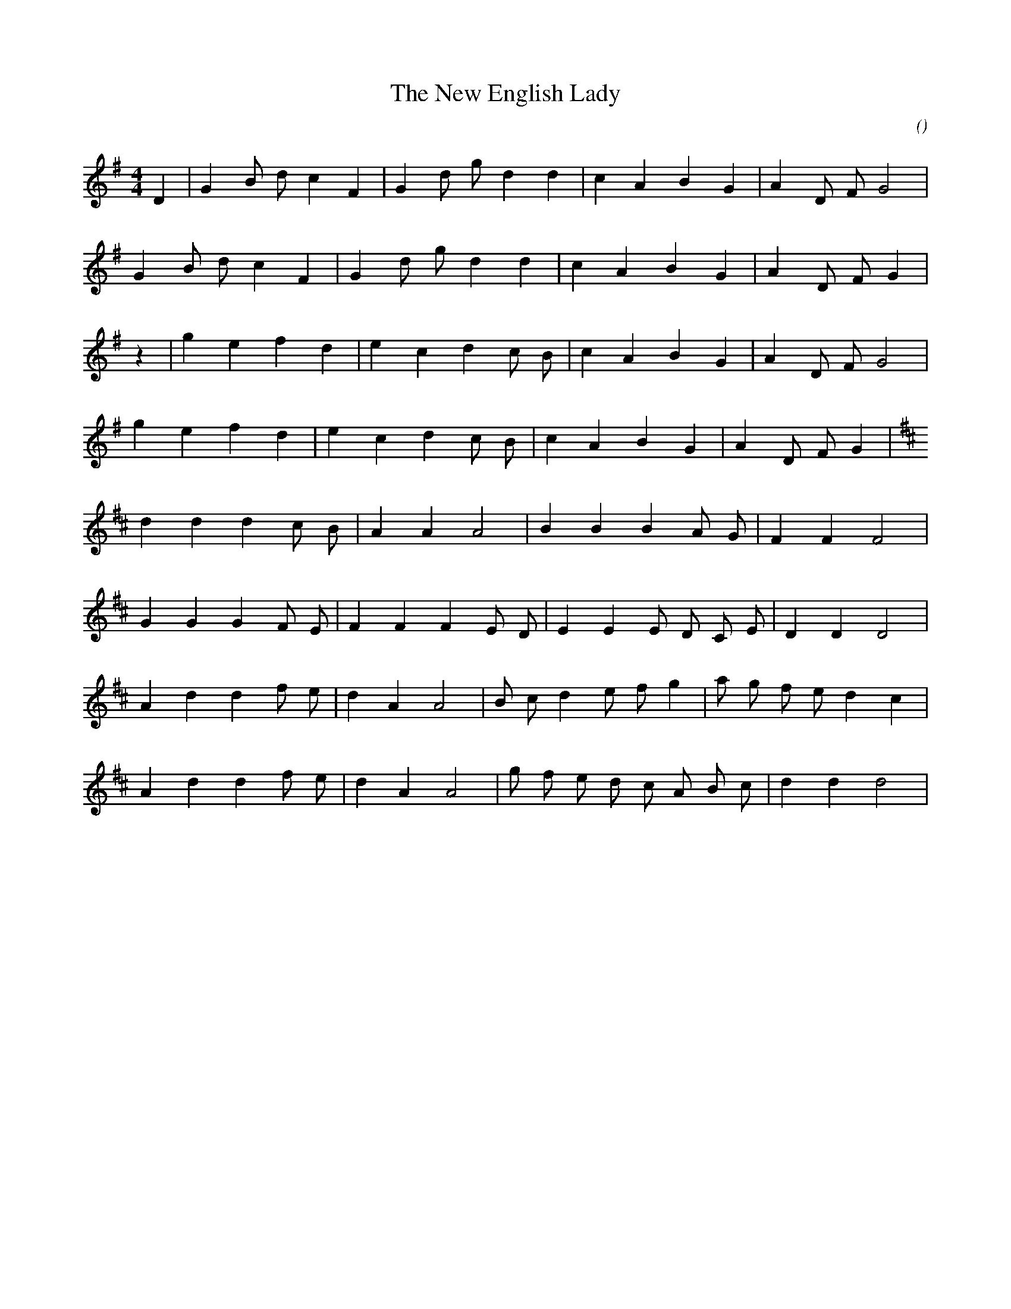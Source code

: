 X:1
T: The New English Lady
N:
C:
S:(1) La Rapide Nouvelle Anglaise (2) La Nouvelle Rapide Anglaise
A:
O:
R:
M:4/4
K:G
I:speed 250
%W: A
% voice 1 (1 lines, 19 notes)
K:G
M:4/4
L:1/16
D4 |G4 B2 d2 c4 F4 |G4 d2 g2 d4 d4 |c4 A4 B4 G4 |A4 D2 F2 G8 |
%W:
% voice 1 (1 lines, 18 notes)
G4 B2 d2 c4 F4 |G4 d2 g2 d4 d4 |c4 A4 B4 G4 |A4 D2 F2 G4 |
%W: B
% voice 1 (1 lines, 18 notes)
z4 |g4 e4 f4 d4 |e4 c4 d4 c2 B2 |c4 A4 B4 G4 |A4 D2 F2 G8 |
%W:
% voice 1 (1 lines, 17 notes)
g4 e4 f4 d4 |e4 c4 d4 c2 B2 |c4 A4 B4 G4 |A4 D2 F2 G4 |
%W: A
% voice 1 (1 lines, 16 notes)
K:D
d4 d4 d4 c2 B2 |A4 A4 A8 |B4 B4 B4 A2 G2 |F4 F4 F8 |
%W:
% voice 1 (1 lines, 19 notes)
G4 G4 G4 F2 E2 |F4 F4 F4 E2 D2 |E4 E4 E2 D2 C2 E2 |D4 D4 D8 |
%W: B
% voice 1 (1 lines, 20 notes)
A4 d4 d4 f2 e2 |d4 A4 A8 |B2 c2 d4 e2 f2 g4 |a2 g2 f2 e2 d4 c4 |
%W:
% voice 1 (1 lines, 19 notes)
A4 d4 d4 f2 e2 |d4 A4 A8 |g2 f2 e2 d2 c2 A2 B2 c2 |d4 d4 d8 |
